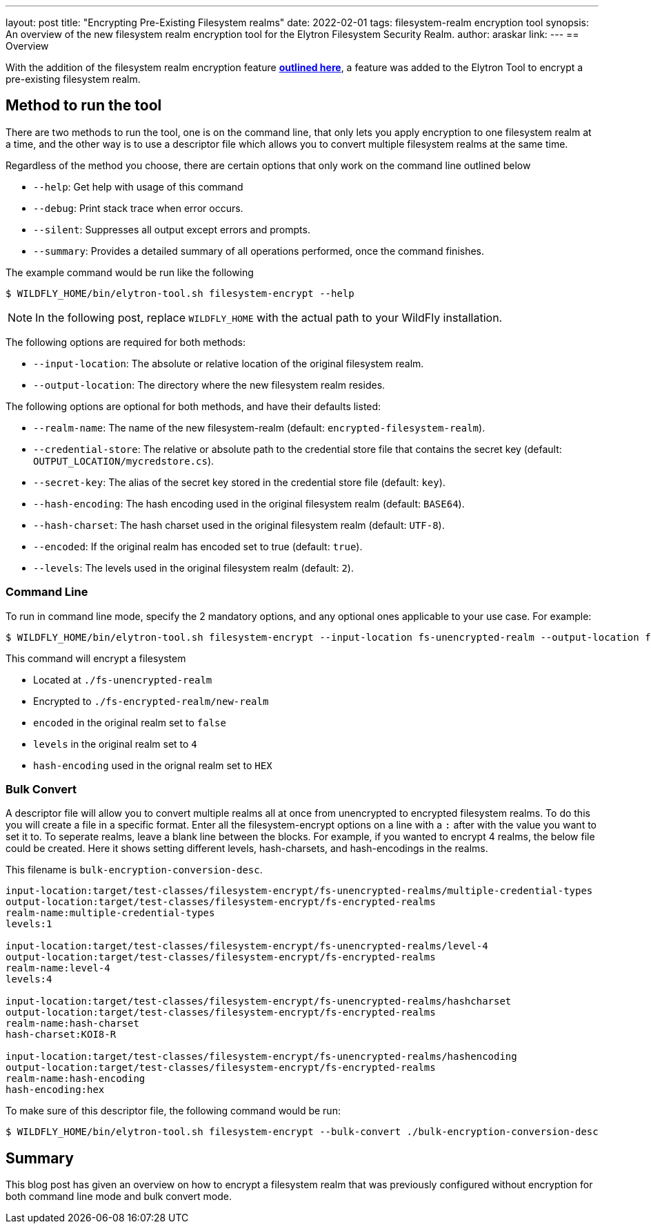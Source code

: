 ---
layout: post
title: "Encrypting Pre-Existing Filesystem realms"
date: 2022-02-01
tags: filesystem-realm encryption tool
synopsis: An overview of the new filesystem realm encryption tool for the Elytron Filesystem Security Realm.
author: araskar
link:
---
== Overview

With the addition of the filesystem realm encryption feature *https://wildfly-security.github.io/wildfly-elytron/blog/filesystem-encryption-integrity/[outlined here]*, a feature was added to the Elytron Tool to encrypt a pre-existing filesystem realm.

== Method to run the tool

There are two methods to run the tool, one is on the command line, that only lets you apply encryption to one filesystem realm at a time, and the other way is to use a descriptor file which allows you to convert multiple filesystem realms at the same time.

Regardless of the method you choose, there are certain options that only work on the command line outlined below

- ``--help``: Get help with usage of this command
- ``--debug``: Print stack trace when error occurs.
- ``--silent``: Suppresses all output except errors and prompts.
- ``--summary``: Provides a detailed summary of all operations performed, once the command finishes.

The example command would be run like the following
[source]
----
$ WILDFLY_HOME/bin/elytron-tool.sh filesystem-encrypt --help
----
NOTE: In the following post, replace ``WILDFLY_HOME`` with the actual path to your WildFly installation.

The following options are required for both methods:

- ``--input-location``: The absolute or relative location of the original filesystem realm.
- ``--output-location``: The directory where the new filesystem realm resides.

The following options are optional for both methods, and have their defaults listed:

- ``--realm-name``: The name of the new filesystem-realm (default: ``encrypted-filesystem-realm``).
- ``--credential-store``: The relative or absolute path to the credential store file that contains the secret key (default: ``OUTPUT_LOCATION/mycredstore.cs``).
- ``--secret-key``: The alias of the secret key stored in the credential store file (default: ``key``).
- ``--hash-encoding``: The hash encoding used in the original filesystem realm (default: ``BASE64``).
- ``--hash-charset``: The hash charset used in the original filesystem realm (default: ``UTF-8``).
- ``--encoded``: If the original realm has encoded set to true (default: ``true``).
- ``--levels``: The levels used in the original filesystem realm (default: ``2``).

=== Command Line
To run in command line mode, specify the 2 mandatory options, and any optional ones applicable to your use case. For example:

[source]
----
$ WILDFLY_HOME/bin/elytron-tool.sh filesystem-encrypt --input-location fs-unencrypted-realm --output-location fs-encrypted-realm --realm-name new-realm --encoded false --levels 4 --hash-encoding HEX
----
This command will encrypt a filesystem

- Located at ``./fs-unencrypted-realm``
- Encrypted to ``./fs-encrypted-realm/new-realm``
- ``encoded`` in the original realm set to ``false``
- ``levels`` in the original realm set to ``4``
- ``hash-encoding`` used in the orignal realm set to ``HEX``

=== Bulk Convert
A descriptor file will allow you to convert multiple realms all at once from unencrypted to encrypted filesystem realms.
To do this you will create a file in a specific format. Enter all the filesystem-encrypt options on a line with a ``:`` after with the value you want to set it to. To seperate realms, leave a blank line between the blocks.
For example, if you wanted to encrypt 4 realms, the below file could be created. Here it shows setting different levels, hash-charsets, and hash-encodings in the realms.

This filename is ``bulk-encryption-conversion-desc``.
[source]
----
input-location:target/test-classes/filesystem-encrypt/fs-unencrypted-realms/multiple-credential-types
output-location:target/test-classes/filesystem-encrypt/fs-encrypted-realms
realm-name:multiple-credential-types
levels:1

input-location:target/test-classes/filesystem-encrypt/fs-unencrypted-realms/level-4
output-location:target/test-classes/filesystem-encrypt/fs-encrypted-realms
realm-name:level-4
levels:4

input-location:target/test-classes/filesystem-encrypt/fs-unencrypted-realms/hashcharset
output-location:target/test-classes/filesystem-encrypt/fs-encrypted-realms
realm-name:hash-charset
hash-charset:KOI8-R

input-location:target/test-classes/filesystem-encrypt/fs-unencrypted-realms/hashencoding
output-location:target/test-classes/filesystem-encrypt/fs-encrypted-realms
realm-name:hash-encoding
hash-encoding:hex
----
To make sure of this descriptor file, the following command would be run:
[source]
----
$ WILDFLY_HOME/bin/elytron-tool.sh filesystem-encrypt --bulk-convert ./bulk-encryption-conversion-desc
----


== Summary
This blog post has given an overview on how to encrypt a filesystem realm that was previously configured without encryption for both command line mode and bulk convert mode.